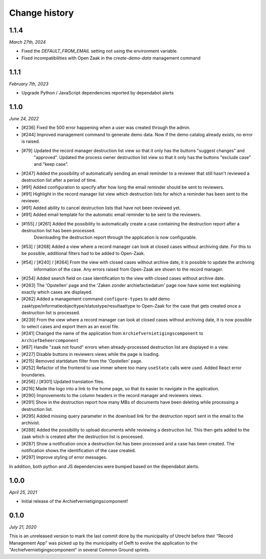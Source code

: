 ==============
Change history
==============

1.1.4
=====

*March 27th, 2024*

* Fixed the `DEFAULT_FROM_EMAIL` setting not using the environment variable.
* Fixed incompatibilities with Open Zaak in the `create-demo-data` management command

1.1.1
=====

*February 7th, 2023*

* Upgrade Python / JavaScript dependencies reported by dependabot alerts

1.1.0
=====

*June 24, 2022*

* [#236] Fixed the 500 error happening when a user was created through the admin.
* [#244] Improved management command to generate demo data. Now if the demo catalog already exists, no error is raised.
* [#79] Updated the record manager destruction list view so that it only has the buttons "suggest changes" and
   "approved". Updated the process owner destruction list view so that it only has the buttons "exclude case" and "keep case".
* [#247] Added the possibility of automatically sending an email reminder to a reviewer that still hasn't reviewed a destruction list after a period of time.
* [#91] Added configuration to specify after how long the email reminder should be sent to reviewers.
* [#91] Highlight in the record manager list view which destruction lists for which a reminder has been sent to the reviewer.
* [#91] Added ability to cancel destruction lists that have not been reviewed yet.
* [#91] Added email template for the automatic email reminder to be sent to the reviewers.
* [#155] / [#261] Added the possibility to automatically create a case containing the destruction report after a destruction list has been processed.
   Downloading the destruction report through the application is now configurable.
* [#53] / [#268] Added a view where a record manager can look at closed cases without archiving date. For this to be possible, additional filters had to be added to Open-Zaak.
* [#54] / [#240] / [#264] From the view with closed cases without archive date, it is possible to update the archiving
   information of the case. Any errors raised from Open-Zaak are shown to the record manager.
* [#254] Added search field on case identification to the view with closed cases without archive date.
* [#263] The 'Opstellen' page and the 'Zaken zonder archiefactiedatum' page now have some text explaining exactly which cases are displayed.
* [#262] Added a management command ``configure-types`` to add demo zaaktype/informatieobjecttype/statustype/resultaattype to Open-Zaak for the case that gets created once a destruction list is processed.
* [#239] From the  view where a record manager can look at closed cases without archiving date, it is now possible to select cases and export them as an excel file.
* [#241] Changed the name of the application from ``Archiefvernietigingscomponent`` to ``Archiefbeheercomponent``
* [#87] Handle "zaak not found" errors when already-processed destruction list are displayed in a view.
* [#227] Disable buttons in reviewers views while the page is loading.
* [#215] Removed startdatum filter from the 'Opstellen' page.
* [#252] Refactor of the frontend to use immer where too many ``useState`` calls were used. Added React error boundaries.
* [#256] / [#301] Updated translation files.
* [#216] Made the logo into a link to the home page, so that its easier to navigate in the application.
* [#290] Improvements to the column headers in the record manager and reviewers views.
* [#291] Show in the destruction report how many MBs of documents have been deleting while processing a destruction list.
* [#295] Added missing query parameter in the download link for the destruction report sent in the email to the archivist.
* [#288] Added the possibility to upload documents while reviewing a destruction list. This then gets added to the zaak which is created after the destruction list is processed.
* [#287] Show a notification once a destruction list has been processed and a case has been created. The notification shows the identification of the case created.
* [#297] Improve styling of error messages.

In addition, both python and JS dependencies were bumped based on the dependabot alerts.

1.0.0
=====

*April 25, 2021*

* Initial release of the Archiefvernietigingscomponent!

0.1.0
=====

*July 21, 2020*

This is an unreleased version to mark the last commit done by the municipality
of Utrecht before their "Record Management App" was picked up by the
municipality of Delft to evolve the application to the
"Archiefvernietigingscomponent" in several Common Ground sprints.

